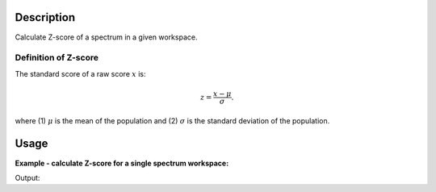 .. algorithm::

.. summary::

.. relatedalgorithms::

.. properties::

Description
-----------

Calculate Z-score of a spectrum in a given workspace.

Definition of Z-score
#####################

The standard score of a raw score :math:`x` is:

.. math:: z = \frac{x-\mu}{\sigma}.

where (1) :math:`\mu` is the mean of the population and (2) :math:`\sigma` is the standard deviation of the population.


Usage
-----

**Example - calculate Z-score for a single spectrum workspace:**

.. testcode:: ExHistSimple

  # create histogram workspace
  dataX = [0,1,2,3,4,5,6,7,8,9]
  dataY = [1,1.5,-11,1,19,1,1,2,1]
  ws = CreateWorkspace(dataX, dataY)

  # rebin from min to max with size bin = 2
  ws2 = CalculateZscore(InputWorkspace=ws)

  print("The Z-scores are: {}".format(ws2.readY(0)))

.. testcleanup:: ExHistSimple

   DeleteWorkspace(ws)
   DeleteWorkspace(ws2)

Output:

.. testoutput:: ExHistSimple

  The Z-scores are: [ 0.11618485  0.04647394  1.78924674  0.11618485  2.39340797  0.11618485
    0.11618485  0.02323697  0.11618485]

.. categories::

.. sourcelink::
